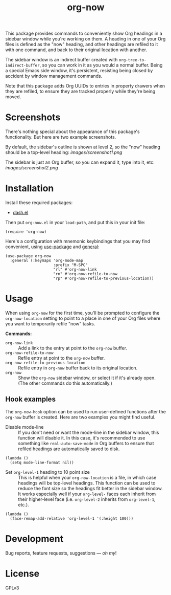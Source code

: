 #+TITLE: org-now

#+PROPERTY: LOGGING nil

#+HTML: <a href="https://alphapapa.github.io/dont-tread-on-emacs/"><img src="images/dont-tread-on-emacs-150.png" align="right"></a>

This package provides commands to conveniently show Org headings in a sidebar window while you're working on them.  A heading in one of your Org files is defined as the "now" heading, and other headings are refiled to it with one command, and back to their original location with another.

The sidebar window is an indirect buffer created with =org-tree-to-indirect-buffer=, so you can work in it as you would a normal buffer.  Being a special Emacs side window, it's persistent, resisting being closed by accident by window management commands.

Note that this package adds Org UUIDs to entries in property drawers when they are refiled, to ensure they are tracked properly while they're being moved.

* Screenshots

There's nothing special about the appearance of this package's functionality.  But here are two example screenshots.

By default, the sidebar's outline is shown at level 2, so the "now" heading should be a top-level heading:
[[images/screenshot1.png]]

The sidebar is just an Org buffer, so you can expand it, type into it, etc:
[[images/screenshot2.png]]

* Installation

Install these required packages:

+ [[https://github.com/magnars/dash.el][dash.el]]

Then put =org-now.el= in your ~load-path~, and put this in your init file:

#+BEGIN_SRC elisp
  (require 'org-now)
#+END_SRC

Here's a configuration with mnemonic keybindings that you may find convenient, using [[https://github.com/jwiegley/use-package][use-package]] and [[https://github.com/noctuid/general.el][general]]:

#+BEGIN_SRC elisp
  (use-package org-now
    :general (:keymaps 'org-mode-map
                       :prefix "M-SPC"
                       "rl" #'org-now-link
                       "rn" #'org-now-refile-to-now
                       "rp" #'org-now-refile-to-previous-location))
#+END_SRC

** COMMENT MELPA

# Not on MELPA yet.

If you installed from MELPA, you're done.

* Usage

When using ~org-now~ for the first time, you'll be prompted to configure the =org-now-location= setting to point to a place in one of your Org files where you want to temporarily refile "now" tasks.

*Commands:*

-  ~org-now-link~ :: Add a link to the entry at point to the =org-now= buffer.
-  ~org-now-refile-to-now~ :: Refile entry at point to the =org-now= buffer.
-  ~org-now-refile-to-previous-location~ :: Refile entry in =org-now= buffer back to its original location.
-  ~org-now~ :: Show the =org-now= sidebar window, or select it if it's already open.  (The other commands do this automatically.)

** Hook examples

The ~org-now-hook~ option can be used to run user-defined functions after the =org-now= buffer is created.  Here are two examples you might find useful.

+ Disable mode-line ::
   If you don't need or want the mode-line in the sidebar window, this function will disable it.  In this case, it's recommended to use something like ~real-auto-save-mode~ in Org buffers to ensure that refiled headings are automatically saved to disk.

#+BEGIN_SRC elisp
  (lambda ()
    (setq mode-line-format nil))
#+END_SRC

+ Set =org-level-1= heading to 10 point size ::
   This is helpful when your =org-now-location= is a file, in which case headings will be top-level headings.  This function can be used to reduce the font size so the headings fit better in the sidebar window.  It works especially well if your =org-level-= faces each inherit from their higher-level face (i.e. =org-level-2= inherits from =org-level-1=, etc.).

#+BEGIN_SRC elisp
  (lambda ()
    (face-remap-add-relative 'org-level-1 '(:height 100)))
#+END_SRC

* Development

Bug reports, feature requests, suggestions — /oh my/!

* License

GPLv3

# Local Variables:
# org-export-with-properties: ()
# org-export-with-title: t
# End:

